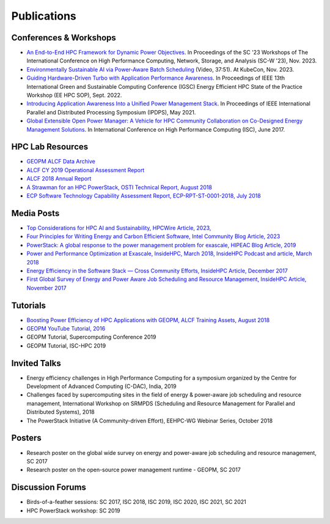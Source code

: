 
Publications
============

Conferences & Workshops
-----------------------

* `An End-to-End HPC Framework for Dynamic Power Objectives <https://dl.acm.org/doi/abs/10.1145/3624062.3624262>`_. In Proceedings of the SC '23 Workshops of The International Conference on High Performance Computing, Network, Storage, and Analysis (SC-W '23), Nov. 2023.

* `Environmentally Sustainable AI via Power-Aware Batch Scheduling <https://youtu.be/2GQnzZhmGRc?si=qn4eZ6w56KP9qmZ3>`_ (Video, 37:51). At KubeCon, Nov. 2023.

* `Guiding Hardware-Driven Turbo with Application Performance Awareness <https://ieeexplore.ieee.org/abstract/document/9969356>`_. In Proceedings of IEEE 13th International Green and Sustainable Computing Conference (IGSC) Energy Efficient HPC State of the Practice Workshop (EE HPC SOP), Sept. 2022.

* `Introducing Application Awareness Into a Unified Power Management Stack <https://ieeexplore.ieee.org/abstract/document/9460501>`_. In Proceedings of IEEE International Parallel and Distributed Processing Symposium (IPDPS), May 2021.

* `Global Extensible Open Power Manager: A Vehicle for HPC Community Collaboration on Co-Designed Energy Management Solutions <https://link.springer.com/chapter/10.1007/978-3-319-58667-0_21>`_. In International Conference on High Performance Computing (ISC), June 2017.


HPC Lab Resources
-----------------

* `GEOPM ALCF Data Archive <https://reports.alcf.anl.gov/data/GEOPM.html>`_

* `ALCF CY 2019 Operational Assessment Report <https://www.alcf.anl.gov/sites/default/files/2020-08/CY2019_OAR_ALCF.pdf>`_

* `ALCF 2018 Annual Report <https://www.alcf.anl.gov/files/ALCF_2018AR_1.pdf>`_

* `A Strawman for an HPC PowerStack, OSTI Technical Report, August 2018 <https://www.osti.gov/biblio/1466153-strawman-hpc-powerstack>`_

* `ECP Software Technology Capability Assessment Report, ECP-RPT-ST-0001-2018, July 2018 <https://www.exascaleproject.org/wp-content/uploads/2018/07/ECP-ST-CAR-Public-2018-07-01.pdf>`_


Media Posts
-----------

* `Top Considerations for HPC AI and Sustainability, HPCWire Article, 2023, <https://www.hpcwire.com/2023/06/26/top-considerations-for-hpc-ai-and-sustainability/>`_

* `Four Principles for Writing Energy and Carbon Efficient Software, Intel Community Blog Article, 2023 <https://community.intel.com/t5/Blogs/Thought-Leadership/Big-Ideas/Four-principles-for-writing-energy-and-carbon-efficient-software/post/1478842>`_

* `PowerStack: A global response to the power management problem for exascale, HIPEAC Blog Article, 2019 <https://www.hipeac.net/news/6895/powerstack-a-global-response-to-the-power-management-problem-for-exascale/>`_

* `Power and Performance Optimization at Exascale, InsideHPC, March 2018, InsideHPC Podcast and article, March 2018 <https://insidehpc.com/2018/03/podcast-power-peformance-optimization-Exascale/>`_

* `Energy Efficiency in the Software Stack — Cross Community Efforts, InsideHPC Article, December 2017 <https://insidehpc.com/2017/12/sc17-energy-efficiency-software-stack-cross-community-efforts/>`_

* `First Global Survey of Energy and Power Aware Job Scheduling and Resource Management, InsideHPC Article, November 2017 <https://insidehpc.com/2017/12/first-global-survey-energy-power-aware-job-scheduling-resource-management/>`_



Tutorials
---------

* `Boosting Power Efficiency of HPC Applications with GEOPM, ALCF Training Assets, August 2018 <https://www.alcf.anl.gov/support-center/training-assets/boosting-power-efficiency-hpc-applications-geopm-0>`_

* `GEOPM YouTube Tutorial, 2016 <https://www.youtube.com/playlist?list=PLwm-z8c2AbIBU-T7HnMi_Pux7iO3gQQnz>`_

* GEOPM Tutorial, Supercomputing Conference 2019

* GEOPM Tutorial, ISC-HPC 2019


Invited Talks
-------------

* Energy efficiency challenges in High Performance Computing for a symposium organized by the Centre for Development of Advanced Computing (C-DAC), India, 2019

* Challenges faced by supercomputing sites in the field of energy & power-aware job scheduling and resource management, International Workshop on SRMPDS (Scheduling and Resource Management for Parallel and Distributed Systems), 2018

* The PowerStack Initiative (A Community-driven Effort), EEHPC-WG Webinar Series, October 2018



Posters
-------

* Research poster on the global wide survey on energy and power-aware job scheduling and resource management, SC 2017

* Research poster on the open-source power management runtime - GEOPM, SC 2017


Discussion Forums
-----------------

* Birds-of-a-feather sessions: SC 2017, ISC 2018, ISC 2019, ISC 2020, ISC 2021, SC 2021

* HPC PowerStack workshop: SC 2019
